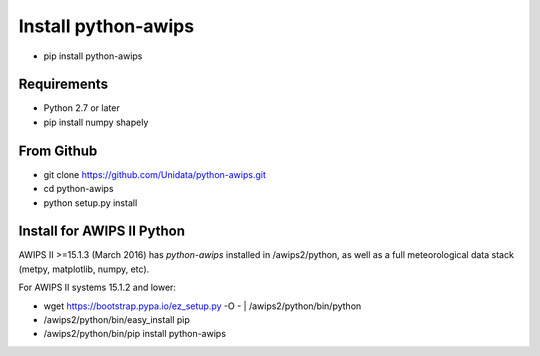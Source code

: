 Install python-awips
------------------

- pip install python-awips

Requirements
~~~~~~~~~~~~

- Python 2.7 or later
- pip install numpy shapely

From Github
~~~~~~~~~~~~

- git clone https://github.com/Unidata/python-awips.git
- cd python-awips
-  python setup.py install


Install for AWIPS II Python
~~~~~~~~~~~~~~~~~~~~~~~~~~~

AWIPS II >=15.1.3 (March 2016) has `python-awips` installed in /awips2/python, as well as a full meteorological data stack (metpy, matplotlib, numpy, etc).

For AWIPS II systems 15.1.2 and lower:

- wget https://bootstrap.pypa.io/ez_setup.py -O - | /awips2/python/bin/python
- /awips2/python/bin/easy_install pip
- /awips2/python/bin/pip install python-awips
